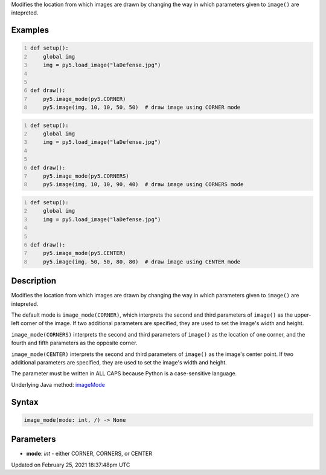 .. title: image_mode()
.. slug: image_mode
.. date: 2021-02-25 18:37:48 UTC+00:00
.. tags:
.. category:
.. link:
.. description: py5 image_mode() documentation
.. type: text

Modifies the location from which images are drawn by changing the way in which parameters given to ``image()`` are intepreted.

Examples
========

.. raw:: html

    <div class="example-table">

.. raw:: html

    <div class="example-row"><div class="example-cell-image">

.. image:: /images/reference/Sketch_image_mode_0.png
    :alt: example picture for image_mode()

.. raw:: html

    </div><div class="example-cell-code">

.. code:: python
    :number-lines:

    def setup():
        global img
        img = py5.load_image("laDefense.jpg")


    def draw():
        py5.image_mode(py5.CORNER)
        py5.image(img, 10, 10, 50, 50)  # draw image using CORNER mode

.. raw:: html

    </div></div>

.. raw:: html

    <div class="example-row"><div class="example-cell-image">

.. image:: /images/reference/Sketch_image_mode_1.png
    :alt: example picture for image_mode()

.. raw:: html

    </div><div class="example-cell-code">

.. code:: python
    :number-lines:

    def setup():
        global img
        img = py5.load_image("laDefense.jpg")


    def draw():
        py5.image_mode(py5.CORNERS)
        py5.image(img, 10, 10, 90, 40)  # draw image using CORNERS mode

.. raw:: html

    </div></div>

.. raw:: html

    <div class="example-row"><div class="example-cell-image">

.. image:: /images/reference/Sketch_image_mode_2.png
    :alt: example picture for image_mode()

.. raw:: html

    </div><div class="example-cell-code">

.. code:: python
    :number-lines:

    def setup():
        global img
        img = py5.load_image("laDefense.jpg")


    def draw():
        py5.image_mode(py5.CENTER)
        py5.image(img, 50, 50, 80, 80)  # draw image using CENTER mode

.. raw:: html

    </div></div>

.. raw:: html

    </div>

Description
===========

Modifies the location from which images are drawn by changing the way in which parameters given to ``image()`` are intepreted.

The default mode is ``image_mode(CORNER)``, which interprets the second and third parameters of ``image()`` as the upper-left corner of the image. If two additional parameters are specified, they are used to set the image's width and height.

``image_mode(CORNERS)`` interprets the second and third parameters of ``image()`` as the  location of one corner, and the fourth and fifth parameters as the opposite corner.

``image_mode(CENTER)`` interprets the second and third parameters of ``image()`` as the image's center point. If two additional parameters are specified, they are used to set the image's width and height.

The parameter must be written in ALL CAPS because Python is a case-sensitive language.

Underlying Java method: `imageMode <https://processing.org/reference/imageMode_.html>`_

Syntax
======

.. code:: python

    image_mode(mode: int, /) -> None

Parameters
==========

* **mode**: `int` - either CORNER, CORNERS, or CENTER


Updated on February 25, 2021 18:37:48pm UTC

